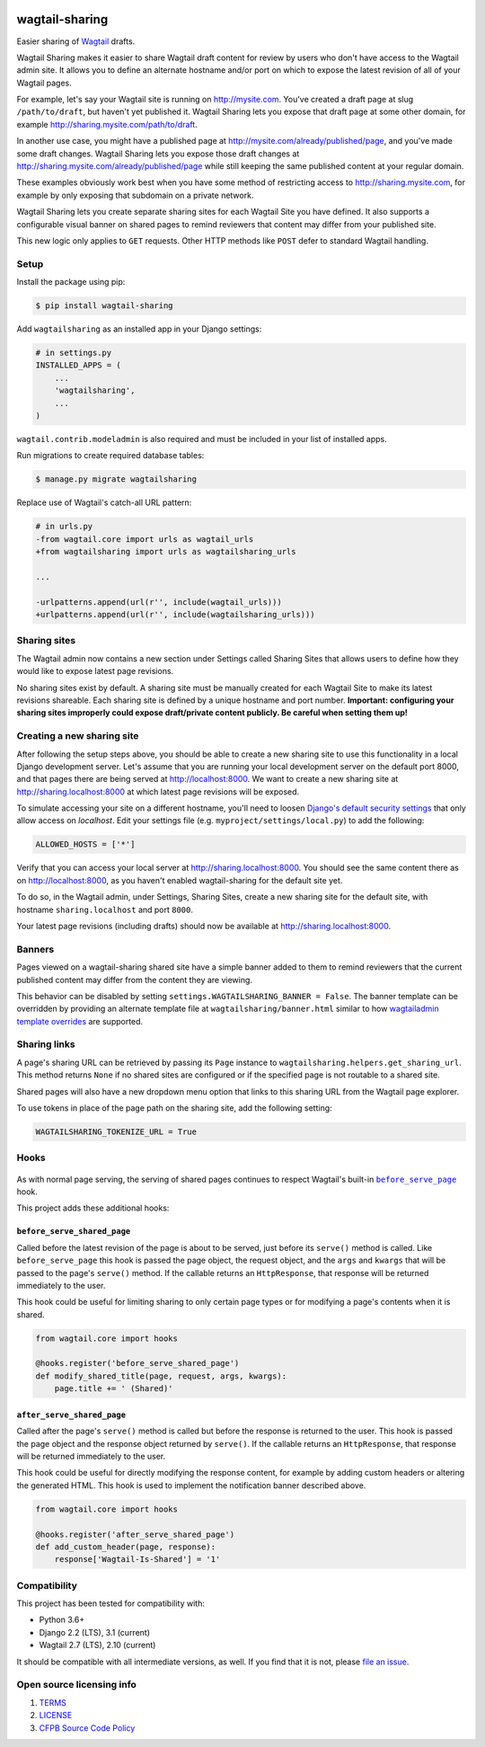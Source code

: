 .. image:: https://github.com/cfpb/wagtail-sharing/workflows/test/badge.svg?branch=main
  :alt: Build Status
  :target: https://github.com/cfpb/wagtail-sharing/actions?query=branch%3Amain+workflow%3Atest+
.. image:: https://coveralls.io/repos/github/cfpb/wagtail-sharing/badge.svg?branch=main
  :alt: Coverage Status
  :target: https://coveralls.io/github/cfpb/wagtail-sharing?branch=main

wagtail-sharing
===============

Easier sharing of `Wagtail <https://wagtail.io>`_ drafts.

Wagtail Sharing makes it easier to share Wagtail draft content for review by users who don't have access to the Wagtail admin site. It allows you to define an alternate hostname and/or port on which to expose the latest revision of all of your Wagtail pages.

For example, let's say your Wagtail site is running on http://mysite.com. You've created a draft page at slug ``/path/to/draft``, but haven't yet published it. Wagtail Sharing lets you expose that draft page at some other domain, for example http://sharing.mysite.com/path/to/draft.

In another use case, you might have a published page at http://mysite.com/already/published/page, and you've made some draft changes. Wagtail Sharing lets you expose those draft changes at http://sharing.mysite.com/already/published/page while still keeping the same published content at your regular domain.

These examples obviously work best when you have some method of restricting access to http://sharing.mysite.com, for example by only exposing that subdomain on a private network.

Wagtail Sharing lets you create separate sharing sites for each Wagtail Site you have defined. It also supports a configurable visual banner on shared pages to remind reviewers that content may differ from your published site.

This new logic only applies to ``GET`` requests. Other HTTP methods like ``POST`` defer to standard Wagtail handling.

Setup
-----

Install the package using pip:

.. code-block:: bash

  $ pip install wagtail-sharing
 
Add ``wagtailsharing`` as an installed app in your Django settings:

.. code-block:: python

  # in settings.py
  INSTALLED_APPS = (
      ...
      'wagtailsharing',
      ...
  )

``wagtail.contrib.modeladmin`` is also required and must be included in your list of installed apps.

Run migrations to create required database tables:

.. code-block:: bash

  $ manage.py migrate wagtailsharing
 
Replace use of Wagtail's catch-all URL pattern:

.. code-block:: diff

  # in urls.py
  -from wagtail.core import urls as wagtail_urls
  +from wagtailsharing import urls as wagtailsharing_urls

  ...

  -urlpatterns.append(url(r'', include(wagtail_urls)))
  +urlpatterns.append(url(r'', include(wagtailsharing_urls)))

Sharing sites
-------------

The Wagtail admin now contains a new section under Settings called Sharing Sites that allows users to define how they would like to expose latest page revisions. 

.. image:: https://raw.githubusercontent.com/cfpb/wagtail-sharing/main/docs/images/sharing-sites.png
    :width: 200px
    :height: 100px
    :alt: Sharing sites

No sharing sites exist by default. A sharing site must be manually created for each Wagtail Site to make its latest revisions shareable. Each sharing site is defined by a unique hostname and port number. **Important: configuring your sharing sites improperly could expose draft/private content publicly. Be careful when setting them up!**

Creating a new sharing site
---------------------------

After following the setup steps above, you should be able to create a new sharing site to use this functionality in a local Django development server. Let's assume that you are running your local development server on the default port 8000, and that pages there are being served at http://localhost:8000. We want to create a new sharing site at http://sharing.localhost:8000 at which latest page revisions will be exposed.

To simulate accessing your site on a different hostname, you'll need to loosen `Django's default security settings <https://docs.djangoproject.com/en/stable/ref/settings/#allowed-hosts>`_ that only allow access on `localhost`. Edit your settings file (e.g. ``myproject/settings/local.py``) to add the following:

.. code-block:: python

  ALLOWED_HOSTS = ['*']

Verify that you can access your local server at http://sharing.localhost:8000. You should see the same content there as on http://localhost:8000, as you haven't enabled wagtail-sharing for the default site yet.

To do so, in the Wagtail admin, under Settings, Sharing Sites, create a new sharing site for the default site, with hostname ``sharing.localhost`` and port ``8000``.

.. image:: https://raw.githubusercontent.com/cfpb/wagtail-sharing/main/docs/images/new-sharing-site.png
    :width: 200px
    :height: 100px
    :alt: New sharing site with site: "localhost [default]", hostname: "sharing.localhost", port: "8000"

Your latest page revisions (including drafts) should now be available at http://sharing.localhost:8000.

Banners
-------

Pages viewed on a wagtail-sharing shared site have a simple banner added to them to remind reviewers that the current published content may differ from the content they are viewing.

.. image:: https://raw.githubusercontent.com/cfpb/wagtail-sharing/main/docs/images/banner.png
    :alt: Banner

This behavior can be disabled by setting ``settings.WAGTAILSHARING_BANNER = False``.  The banner template can be overridden by providing an alternate template file at ``wagtailsharing/banner.html`` similar to how `wagtailadmin template overrides <http://docs.wagtail.io/en/latest/advanced_topics/customisation/admin_templates.html#customising-admin-templates>`_ are supported.

Sharing links
-------------

A page's sharing URL can be retrieved by passing its ``Page`` instance to ``wagtailsharing.helpers.get_sharing_url``. This method returns ``None`` if no shared sites are configured or if the specified page is not routable to a shared site.

Shared pages will also have a new dropdown menu option that links to this sharing URL from the Wagtail page explorer.

.. image:: https://raw.githubusercontent.com/cfpb/wagtail-sharing/main/docs/images/dropdown.png
    :alt: Dropdown with sharing link

To use tokens in place of the page path on the sharing site, add the following setting:

.. code-block:: python

  WAGTAILSHARING_TOKENIZE_URL = True

Hooks
-----

 .. |before_serve_page| replace:: ``before_serve_page``
 .. _before_serve_page: http://docs.wagtail.io/en/latest/reference/hooks.html#before-serve-page

As with normal page serving, the serving of shared pages continues to respect Wagtail's built-in |before_serve_page|_ hook.

This project adds these additional hooks:

``before_serve_shared_page``
~~~~~~~~~~~~~~~~~~~~~~~~~~~~

Called before the latest revision of the page is about to be served, just before its ``serve()`` method is called. Like ``before_serve_page`` this hook is passed the page object, the request object, and the ``args`` and ``kwargs`` that will be passed to the page's ``serve()`` method. If the callable returns an ``HttpResponse``, that response will be returned immediately to the user.

This hook could be useful for limiting sharing to only certain page types or for modifying a page's contents when it is shared.

.. code-block:: python

  from wagtail.core import hooks

  @hooks.register('before_serve_shared_page')
  def modify_shared_title(page, request, args, kwargs):
      page.title += ' (Shared)'

``after_serve_shared_page``
~~~~~~~~~~~~~~~~~~~~~~~~~~~

Called after the page's ``serve()`` method is called but before the response is returned to the user. This hook is passed the page object and the response object returned by ``serve()``. If the callable returns an ``HttpResponse``, that response will be returned immediately to the user.

This hook could be useful for directly modifying the response content, for example by adding custom headers or altering the generated HTML. This hook is used to implement the notification banner described above.

.. code-block:: python

  from wagtail.core import hooks

  @hooks.register('after_serve_shared_page')
  def add_custom_header(page, response):
      response['Wagtail-Is-Shared'] = '1'

Compatibility
-------------

This project has been tested for compatibility with:

* Python 3.6+
* Django 2.2 (LTS), 3.1 (current)
* Wagtail 2.7 (LTS), 2.10 (current)

It should be compatible with all intermediate versions, as well.
If you find that it is not, please `file an issue <https://github.com/cfpb/wagtail-sharing/issues/new>`_.

Open source licensing info
--------------------------

#. `TERMS <https://github.com/cfpb/cfgov-refresh/blob/main/TERMS.md>`_
#. `LICENSE <https://github.com/cfpb/cfgov-refresh/blob/main/LICENSE>`_
#. `CFPB Source Code Policy <https://github.com/cfpb/source-code-policy>`_
